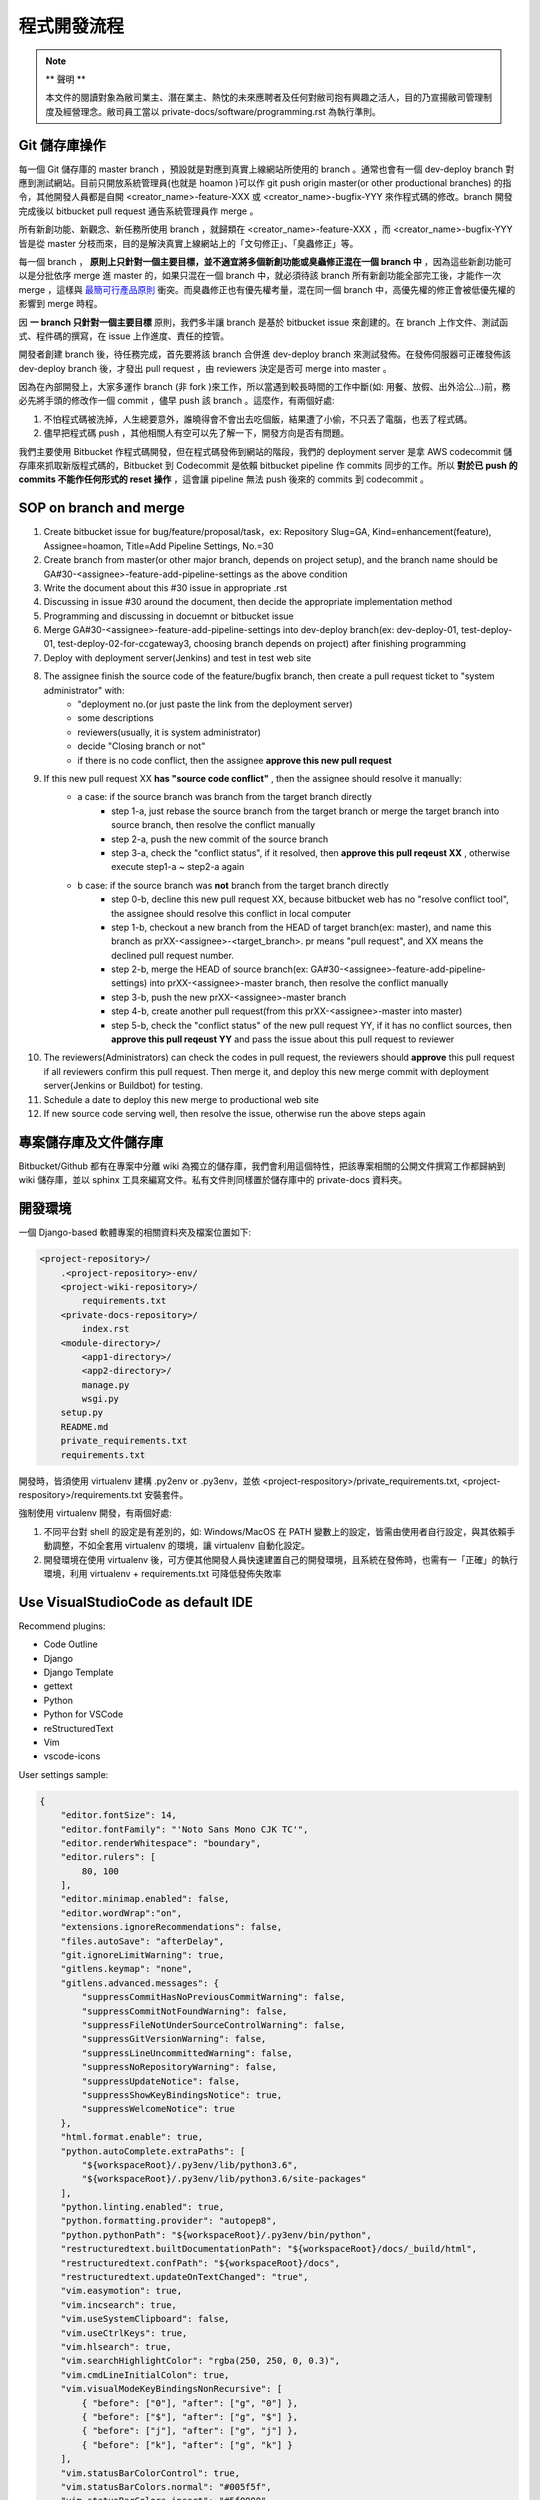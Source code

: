 程式開發流程
================================================================================

.. note::

    ** 聲明 **

    本文件的閱讀對象為敝司業主、潛在業主、熱忱的未來應聘者及任何對敝司抱有興趣之活人，\
    目的乃宣揚敝司管理制度及經營理念。敝司員工當以 private-docs/software/programming.rst 為執行準則。

Git 儲存庫操作
--------------------------------------------------------------------------------

每一個 Git 儲存庫的 master branch ，預設就是對應到真實上線網站所使用的 branch 。\
通常也會有一個 dev-deploy branch 對應到測試網站。\
目前只開放系統管理員(也就是 hoamon )可以作 git push origin master(or other productional branches) \
的指令，其他開發人員都是自開 <creator_name>-feature-XXX 或 \
<creator_name>-bugfix-YYY 來作程式碼的修改。\
branch 開發完成後以 bitbucket pull request 通告系統管理員作 merge 。

所有新創功能、新觀念、新任務所使用 branch ，就歸類在 <creator_name>-feature-XXX ，\
而 <creator_name>-bugfix-YYY 皆是從 master 分枝而來，\
目的是解決真實上線網站上的「文句修正」、「臭蟲修正」等。

每一個 branch ， \
**原則上只針對一個主要目標，並不適宜將多個新創功能或臭蟲修正混在一個 branch 中** ，\
因為這些新創功能可以是分批依序 merge 進 master 的，如果只混在一個 branch 中，\
就必須待該 branch 所有新創功能全部完工後，才能作一次 merge ，\
這樣與 `最簡可行產品原則 <https://zh.wikipedia.org/wiki/%E6%9C%80%E7%B0%A1%E5%8F%AF%E8%A1%8C%E7%94%A2%E5%93%81>`_ 衝突。\
而臭蟲修正也有優先權考量，混在同一個 branch 中，\
高優先權的修正會被低優先權的影響到 merge 時程。

因 **一 branch 只針對一個主要目標** 原則，我們多半讓 branch 是基於 bitbucket issue \
來創建的。在 branch 上作文件、測試函式、程件碼的撰寫，在 issue 上作進度、責任的控管。

開發者創建 branch 後，待任務完成，首先要將該 branch 合併進 dev-deploy branch \
來測試發佈。在發佈伺服器可正確發佈該 dev-deploy branch 後，才發出 pull request ，\
由 reviewers 決定是否可 merge into master 。

因為在內部開發上，大家多運作 branch (非 fork )來工作，所以當遇到較長時間的工作中斷(\
如: 用餐、放假、出外洽公…)前，務必先將手頭的修改作一個 commit ，儘早 push 該 branch 。\
這麼作，有兩個好處:

1. 不怕程式碼被洗掉，人生總要意外，誰曉得會不會出去吃個飯，結果遭了小偷，不只丟了電腦，也丟了程式碼。
#. 儘早把程式碼 push ，其他相關人有空可以先了解一下，開發方向是否有問題。

我們主要使用 Bitbucket 作程式碼開發，但在程式碼發佈到網站的階段，\
我們的 deployment server 是拿 AWS codecommit 儲存庫來抓取新版程式碼的，\
Bitbucket 到 Codecommit 是依賴 bitbucket pipeline 作 commits 同步的工作。\
所以 **對於已 push 的 commits 不能作任何形式的 reset 操作** ，\
這會讓 pipeline 無法 push 後來的 commits 到 codecommit 。

SOP on branch and merge
--------------------------------------------------------------------------------

1. Create bitbucket issue for bug/feature/proposal/task，ex: Repository Slug=GA, Kind=enhancement(feature), Assignee=hoamon, Title=Add Pipeline Settings, No.=30
#. Create branch from master(or other major branch, depends on project setup), and the branch name should be GA#30-<assignee>-feature-add-pipeline-settings as the above condition
#. Write the document about this #30 issue in appropriate .rst
#. Discussing in issue #30 around the document, then decide the appropriate implementation method
#. Programming and discussing in docuemnt or bitbucket issue
#. Merge GA#30-<assignee>-feature-add-pipeline-settings into dev-deploy branch(ex: dev-deploy-01, test-deploy-01, test-deploy-02-for-ccgateway3, choosing branch depends on project) after finishing programming
#. Deploy with deployment server(Jenkins) and test in test web site
#. The assignee finish the source code of the feature/bugfix branch, then create a pull request ticket to "system administrator" with:
    * "deployment no.(or just paste the link from the deployment server)
    * some descriptions
    * reviewers(usually, it is system administrator)
    * decide "Closing branch or not"
    * if there is no code conflict, then the assignee **approve this new pull request**
#. If this new pull request XX **has "source code conflict"** , then the assignee should resolve it manually:
    * a case: if the source branch was branch from the target branch directly
        * step 1-a, just rebase the source branch from the target branch or merge the target branch into source branch, then resolve the conflict manually
        * step 2-a, push the new commit of the source branch
        * step 3-a, check the "conflict status", if it resolved, then **approve this pull reqeust XX** , otherwise execute step1-a ~ step2-a again
    * b case: if the source branch was **not** branch from the target branch directly
        * step 0-b, decline this new pull request XX, because bitbucket web has no "resolve conflict tool", the assignee should resolve this conflict in local computer
        * step 1-b, checkout a new branch from the HEAD of target branch(ex: master), and name this branch as prXX-<assignee>-<target_branch>. pr means "pull request", and XX means the declined pull request number.
        * step 2-b, merge the HEAD of source branch(ex: GA#30-<assignee>-feature-add-pipeline-settings) into prXX-<assignee>-master branch, then resolve the conflict manually
        * step 3-b, push the new prXX-<assignee>-master branch
        * step 4-b, create another pull request(from this prXX-<assignee>-master into master)
        * step 5-b, check the "conflict status" of the new pull request YY, if it has no conflict sources, then **approve this pull reqeust YY** and pass the issue about this pull request to reviewer
#. The reviewers(Administrators) can check the codes in pull request, the reviewers should **approve** this pull request if all reviewers confirm this pull request.  Then merge it, and deploy this new merge commit with deployment server(Jenkins or Buildbot) for testing.
#. Schedule a date to deploy this new merge to productional web site
#. If new source code serving well, then resolve the issue, otherwise run the above steps again

專案儲存庫及文件儲存庫
--------------------------------------------------------------------------------

Bitbucket/Github 都有在專案中分離 wiki 為獨立的儲存庫，我們會利用這個特性，\
把該專案相關的公開文件撰寫工作都歸納到 wiki 儲存庫，並以 sphinx 工具來編寫文件。\
私有文件則同樣置於儲存庫中的 private-docs 資料夾。

開發環境
--------------------------------------------------------------------------------

一個 Django-based 軟體專案的相關資料夾及檔案位置如下:

.. code-block:: text

    <project-repository>/
        .<project-repository>-env/
        <project-wiki-repository>/
            requirements.txt
        <private-docs-repository>/
            index.rst
        <module-directory>/
            <app1-directory>/
            <app2-directory>/
            manage.py
            wsgi.py
        setup.py
        README.md
        private_requirements.txt
        requirements.txt

開發時，皆須使用 virtualenv 建構 .py2env  or .py3env，\
並依 <project-respository>/private_requirements.txt, <project-respository>/requirements.txt \
安裝套件。

強制使用 virtualenv 開發，有兩個好處:

1. 不同平台對 shell 的設定是有差別的，如: Windows/MacOS 在 PATH 變數上的設定，皆需由使用者自行設定，與其依賴手動調整，不如全套用 virtualenv 的環境，讓 virtualenv 自動化設定。
#. 開發環境在使用 virtualenv 後，可方便其他開發人員快速建置自己的開發環境，且系統在發佈時，也需有一「正確」的執行環境，利用 virtualenv + requirements.txt 可降低發佈失敗率

Use VisualStudioCode as default IDE
--------------------------------------------------------------------------------

Recommend plugins:

* Code Outline
* Django
* Django Template
* gettext
* Python
* Python for VSCode
* reStructuredText
* Vim
* vscode-icons

User settings sample:

.. code-block:: json

    {
        "editor.fontSize": 14,
        "editor.fontFamily": "'Noto Sans Mono CJK TC'",
        "editor.renderWhitespace": "boundary",
        "editor.rulers": [
            80, 100
        ],
        "editor.minimap.enabled": false,
        "editor.wordWrap":"on",
        "extensions.ignoreRecommendations": false,
        "files.autoSave": "afterDelay",
        "git.ignoreLimitWarning": true,
        "gitlens.keymap": "none",
        "gitlens.advanced.messages": {
            "suppressCommitHasNoPreviousCommitWarning": false,
            "suppressCommitNotFoundWarning": false,
            "suppressFileNotUnderSourceControlWarning": false,
            "suppressGitVersionWarning": false,
            "suppressLineUncommittedWarning": false,
            "suppressNoRepositoryWarning": false,
            "suppressUpdateNotice": false,
            "suppressShowKeyBindingsNotice": true,
            "suppressWelcomeNotice": true
        },
        "html.format.enable": true,
        "python.autoComplete.extraPaths": [
            "${workspaceRoot}/.py3env/lib/python3.6",
            "${workspaceRoot}/.py3env/lib/python3.6/site-packages"
        ],
        "python.linting.enabled": true,
        "python.formatting.provider": "autopep8",
        "python.pythonPath": "${workspaceRoot}/.py3env/bin/python",
        "restructuredtext.builtDocumentationPath": "${workspaceRoot}/docs/_build/html",
        "restructuredtext.confPath": "${workspaceRoot}/docs",
        "restructuredtext.updateOnTextChanged": "true",
        "vim.easymotion": true,
        "vim.incsearch": true,
        "vim.useSystemClipboard": false,
        "vim.useCtrlKeys": true,
        "vim.hlsearch": true,
        "vim.searchHighlightColor": "rgba(250, 250, 0, 0.3)",
        "vim.cmdLineInitialColon": true,
        "vim.visualModeKeyBindingsNonRecursive": [
            { "before": ["0"], "after": ["g", "0"] },
            { "before": ["$"], "after": ["g", "$"] },
            { "before": ["j"], "after": ["g", "j"] },
            { "before": ["k"], "after": ["g", "k"] }
        ],
        "vim.statusBarColorControl": true,
        "vim.statusBarColors.normal": "#005f5f",
        "vim.statusBarColors.insert": "#5f0000",
        "vim.statusBarColors.visual": "#5f00af",
        "vim.statusBarColors.visualline": "#005f87",
        "vim.statusBarColors.visualblock": "#86592d",
        "vim.statusBarColors.replace": "#000000",
        "workbench.activityBar.visible": true,
        "workbench.colorCustomizations": {
            "statusBar.background": "#005f87",
            "statusBar.noFolderBackground": "#005f87",
            "statusBar.debuggingBackground": "#005f87"
        },
        "workbench.panel.defaultLocation": "bottom",
        "workbench.iconTheme": "vscode-icons",
        "window.zoomLevel": 0,
        "vsicons.dontShowNewVersionMessage": true
    }